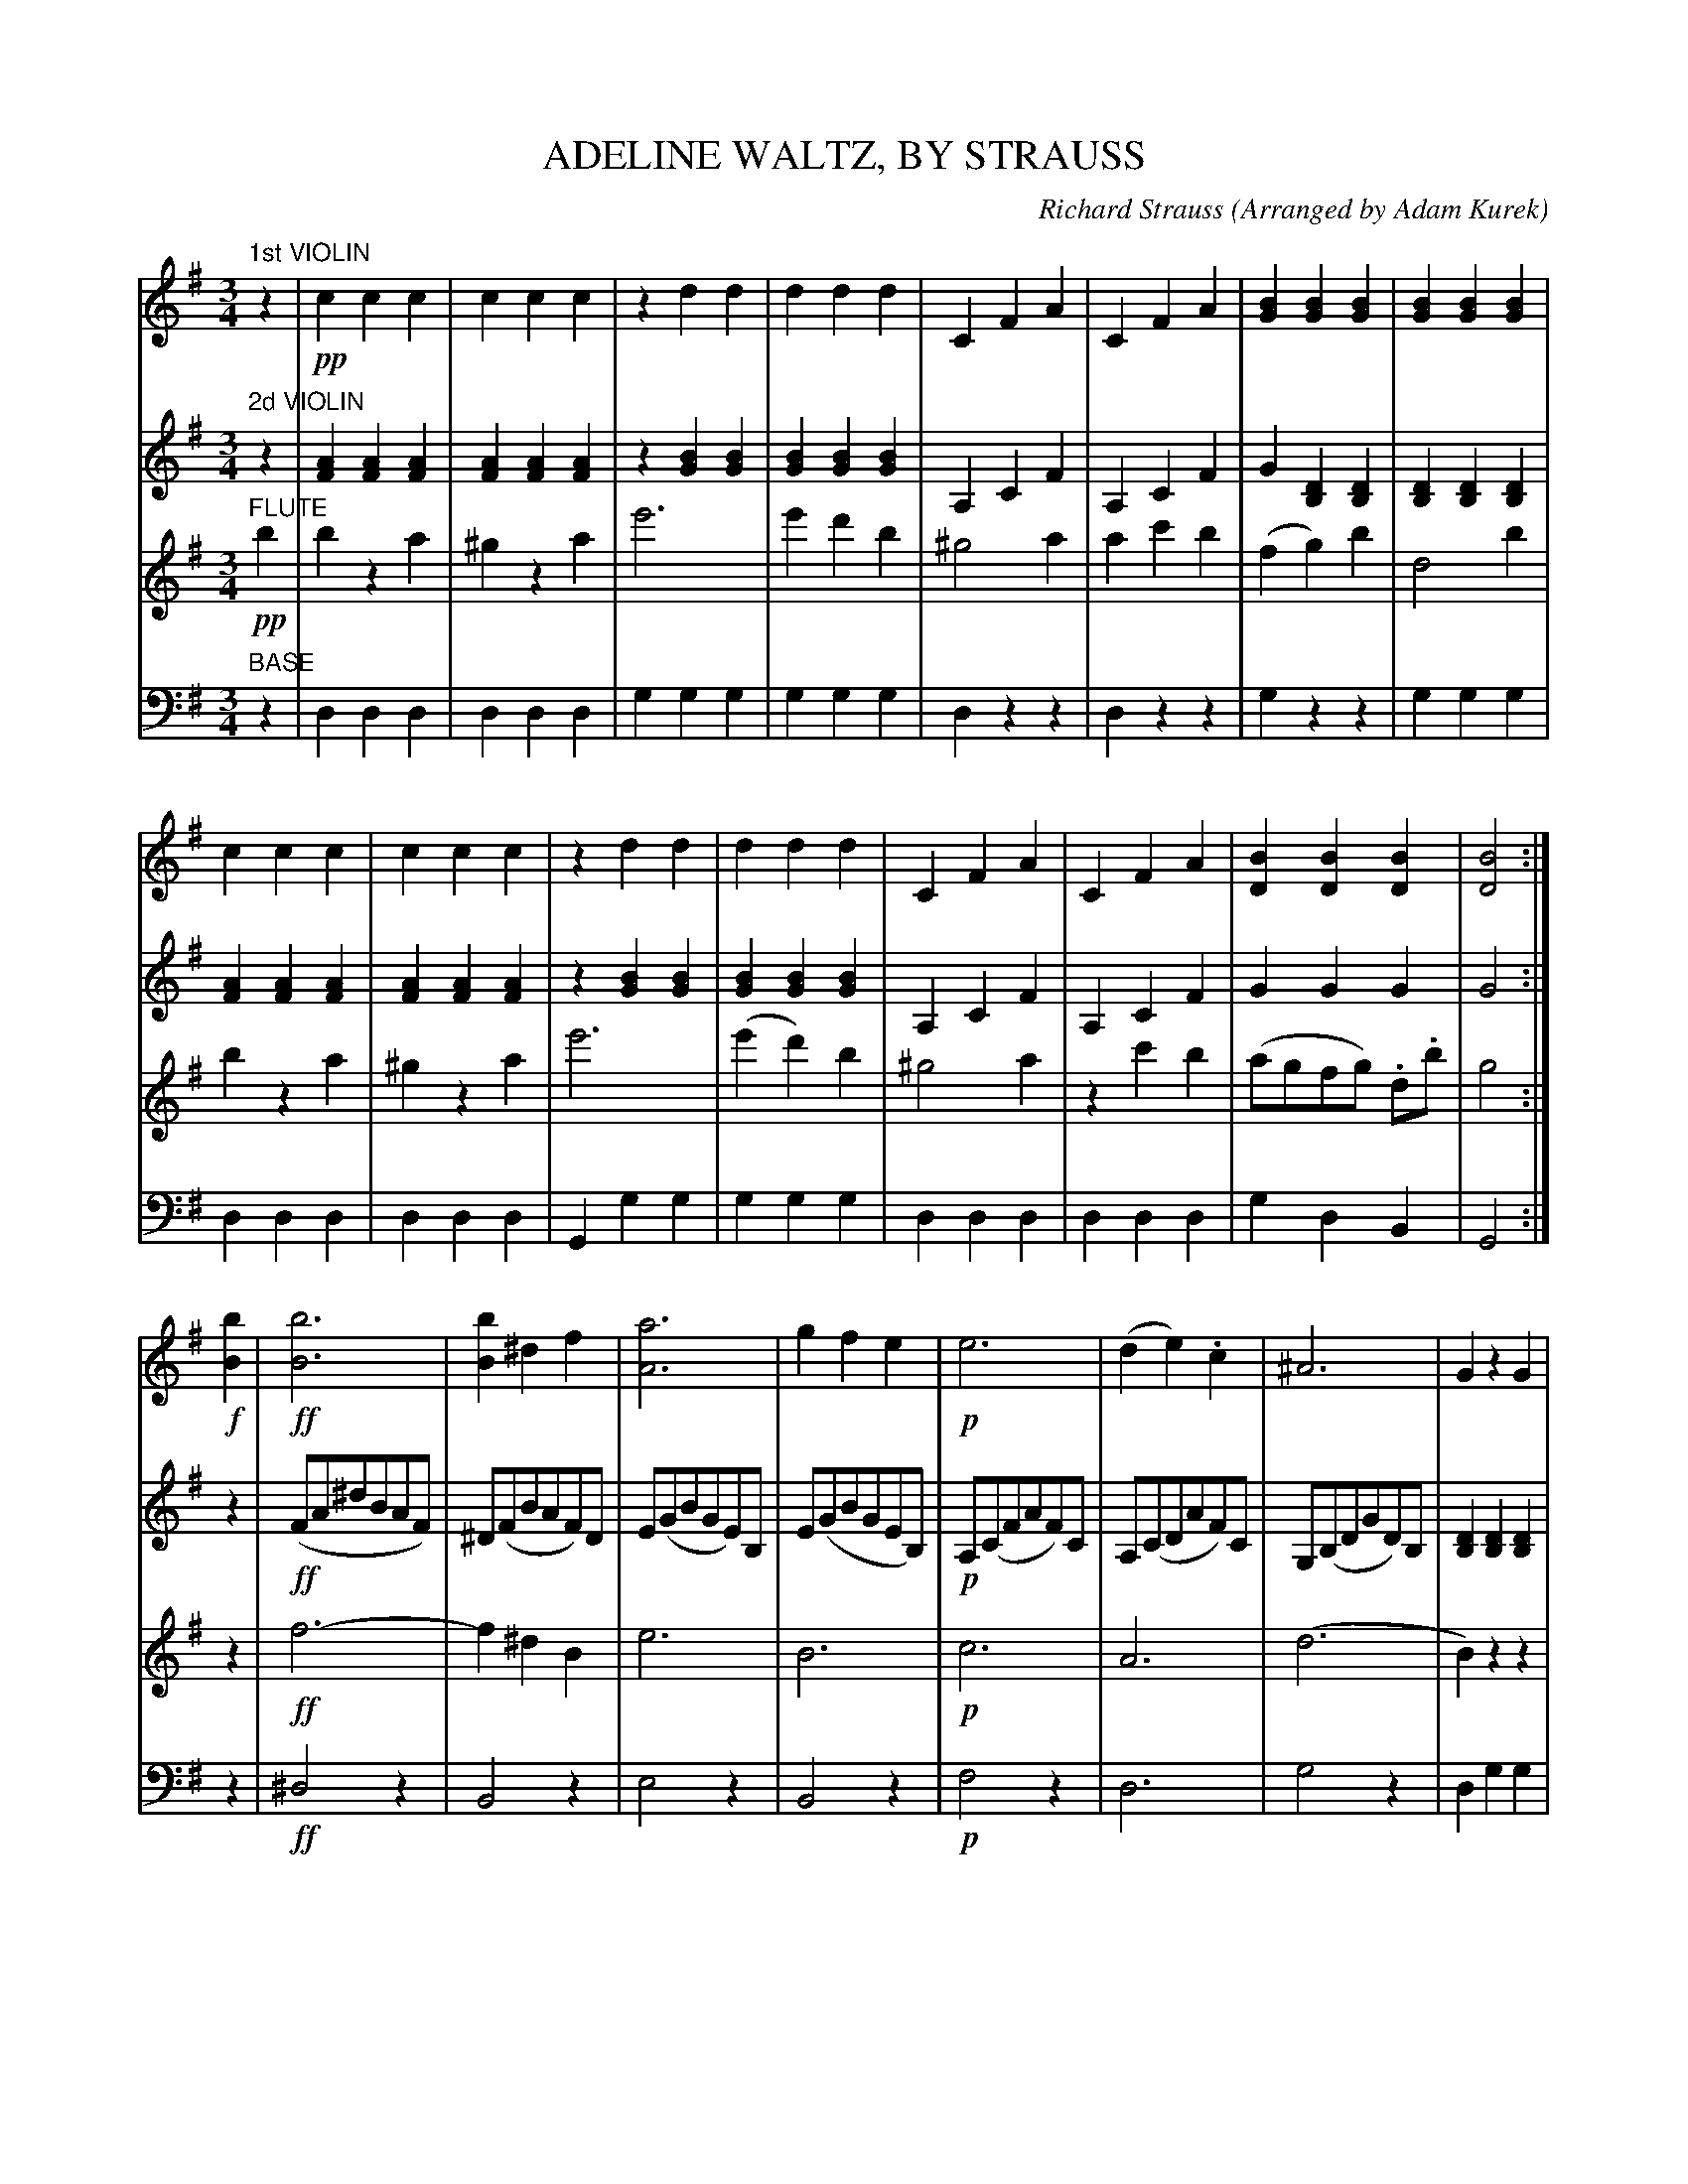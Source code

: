 X: 1591
T: ADELINE WALTZ, BY STRAUSS
C: Richard Strauss
O: Arranged by Adam Kurek
B: Oliver Ditson "The Boston Collection of Instrumental Music" 1910 p.158-159
F: http://conquest.imslp.info/files/imglnks/usimg/8/8f/IMSLP175643-PMLP309456-bostoncollection00bost_bw.pdf
%: 2012 John Chambers <jc:trillian.mit.edu>
M: 3/4
L: 1/8
K: G
% -------------------------
V: 1
"1st VIOLIN"z2 |\
!pp!c2c2c2 | c2c2c2 | z2d2d2 | d2d2d2 |\
C2F2A2 | C2F2A2 | [B2G2][B2G2][B2G2] | [B2G2][B2G2][B2G2] |
c2c2c2 | c2c2c2 | z2d2d2 | d2d2d2 |\
C2F2A2 | C2F2A2 | [B2D2][B2D2][B2D2] | [B4D4] :|
!f![b2B2] |\
!ff![b6B6] | [b2B2]^d2f2 | [a6A6] | g2f2e2 |\
!p!e6 | (d2e2).c2 | ^A6 | G2z2G2 |
!ff![b6B6] | [b2B2]^d2f2 | ([a6A6] | g2)f2e2 |\
e6 | (d2c2)f2 | [g2B2][g2B2][b2d2] | [g4B4] |]
% -------------------------
V: 2
"2d VIOLIN"z2 |\
[A2F2][A2F2][A2F2] | [A2F2][A2F2][A2F2] | z2[B2G2][B2G2] | [B2G2][B2G2][B2G2] |\
A,2C2F2 | A,2C2F2 | G2[D2B,2][D2B,2] | [D2B,2][D2B,2][D2B,2] |
[A2F2][A2F2][A2F2] | [A2F2][A2F2][A2F2] | z2[B2G2][B2G2] | [B2G2][B2G2][B2G2] |\
A,2C2F2 | A,2C2F2 | G2G2G2 | G4 :|
z2 |\
!ff!(FA^dBAF) | ^D(FBAF)D | E(GBGE)B, | E(GBGEB,) |\
!p!A,(CFAF)C | A,(CDAF)C | G,(B,DGD)B, | [D2B,2][D2B,2][D2B,2] |
!ff!FA^dBAF | ^D(FBAF)D | EGBGEB, | E(GBGD)B, |\
CFAFDC | CFAcAC | [D2B,2][B2D2][B2D2] | [B4D4] |]
% -------------------------
V: 3
"FLUTE"!pp!b2 |\
b2z2a2 | ^g2z2a2 | e'6 | e'2d'2b2 |\
^g4a2 | a2c'2b2 | (f2g2)b2 | d4b2 |
b2z2a2 | ^g2z2a2 | e'6 | (e'2d'2)b2 |\
^g4a2 | z2c'2b2 | (agfg) .d.b | g4 :|
z2 |\
!ff!f6- | f2^d2B2 | e6 | B6 |\
!p!c6 | A6 | (d6  | B2)z2z2 |
!ff!f6- | f2^d2B2 | e6 | B6 |\
c6 | A6 | B2d2d2 | B4 |]
% -------------------------
V: 4 clef=bass middle=d
"BASE"z2 |\
d2d2d2 | d2d2d2 | g2g2g2 | g2g2g2 |\
d2z2z2 | d2z2z2 | g2z2z2 | g2g2g2 |
d2d2d2 | d2d2d2 | G2g2g2 | g2g2g2 |\
d2d2d2 | d2d2d2 | g2d2B2 | G4 :|
z2 |\
!ff!^d4z2 | B4z2 | e4z2 | B4z2 |\
!p!f4z2 | d6 | g4z2 | d2g2g2 |
!ff!^d4z2 | B4z2 | e4z2 | B4z2 | f4z2 | d6 | g2d2B2 | G4 |]
